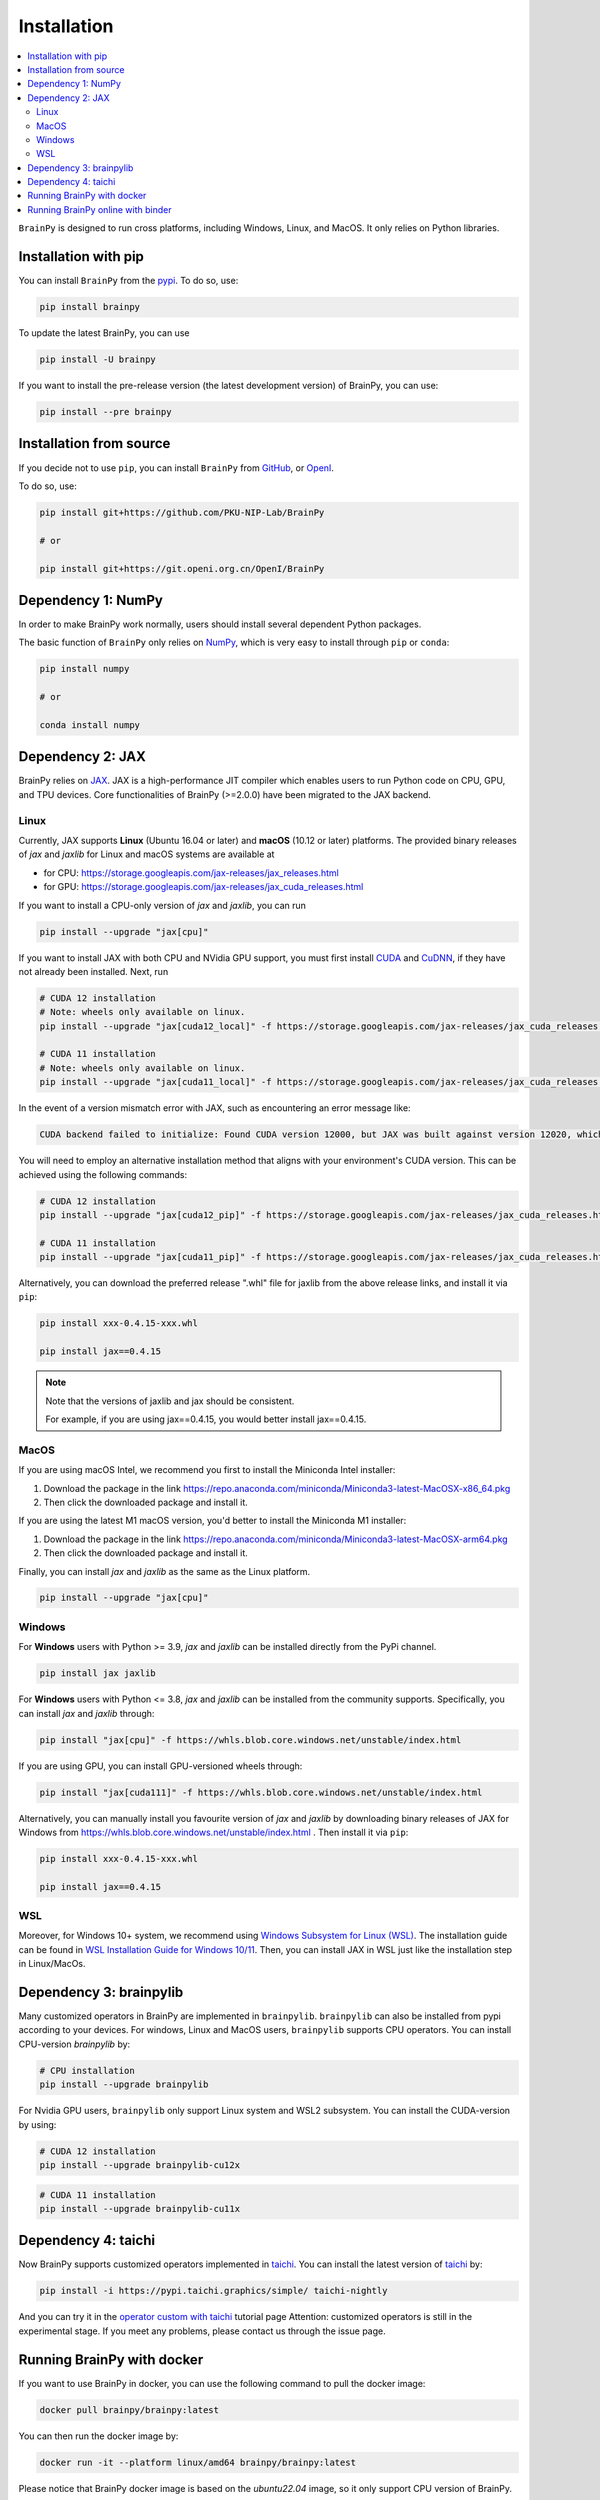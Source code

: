Installation
============

.. contents::
    :local:
    :depth: 2


``BrainPy`` is designed to run cross platforms, including Windows,
Linux, and MacOS. It only relies on Python libraries.


Installation with pip
---------------------

You can install ``BrainPy`` from the `pypi <https://pypi.org/project/brainpy/>`_.
To do so, use:

.. code-block:: bash

    pip install brainpy

To update the latest BrainPy, you can use

.. code-block:: bash

    pip install -U brainpy


If you want to install the pre-release version (the latest development version)
of BrainPy, you can use:

.. code-block:: bash

   pip install --pre brainpy



Installation from source
------------------------

If you decide not to use ``pip``, you can install ``BrainPy`` from
`GitHub <https://github.com/PKU-NIP-Lab/BrainPy>`_,
or `OpenI <https://git.openi.org.cn/OpenI/BrainPy>`_.

To do so, use:

.. code-block:: bash

    pip install git+https://github.com/PKU-NIP-Lab/BrainPy

    # or

    pip install git+https://git.openi.org.cn/OpenI/BrainPy


Dependency 1: NumPy
--------------------------------

In order to make BrainPy work normally, users should install
several dependent Python packages.

The basic function of ``BrainPy`` only relies on `NumPy`_, which is very
easy to install through ``pip`` or ``conda``:

.. code-block:: bash

    pip install numpy

    # or

    conda install numpy

Dependency 2: JAX
-----------------

BrainPy relies on `JAX`_. JAX is a high-performance JIT compiler which enables
users to run Python code on CPU, GPU, and TPU devices. Core functionalities of
BrainPy (>=2.0.0) have been migrated to the JAX backend.

Linux
^^^^^

Currently, JAX supports **Linux** (Ubuntu 16.04 or later) and **macOS** (10.12 or
later) platforms. The provided binary releases of `jax` and `jaxlib` for Linux and macOS
systems are available at

- for CPU: https://storage.googleapis.com/jax-releases/jax_releases.html
- for GPU: https://storage.googleapis.com/jax-releases/jax_cuda_releases.html


If you want to install a CPU-only version of `jax` and `jaxlib`, you can run

.. code-block:: bash

    pip install --upgrade "jax[cpu]"

If you want to install JAX with both CPU and NVidia GPU support, you must first install
`CUDA`_ and `CuDNN`_, if they have not already been installed. Next, run

.. code-block:: bash

    # CUDA 12 installation
    # Note: wheels only available on linux.
    pip install --upgrade "jax[cuda12_local]" -f https://storage.googleapis.com/jax-releases/jax_cuda_releases.html

    # CUDA 11 installation
    # Note: wheels only available on linux.
    pip install --upgrade "jax[cuda11_local]" -f https://storage.googleapis.com/jax-releases/jax_cuda_releases.html

In the event of a version mismatch error with JAX, such as encountering an error message like:

.. code-block:: text

    CUDA backend failed to initialize: Found CUDA version 12000, but JAX was built against version 12020, which is newer. The copy of CUDA that is installed must be at least as new as the version against which JAX was built. (Set TF_CPP_MIN_LOG_LEVEL=0 and rerun for more info.)

You will need to employ an alternative installation method that aligns with your environment's CUDA version. This can be achieved using the following commands:

.. code-block:: bash

    # CUDA 12 installation
    pip install --upgrade "jax[cuda12_pip]" -f https://storage.googleapis.com/jax-releases/jax_cuda_releases.html

    # CUDA 11 installation
    pip install --upgrade "jax[cuda11_pip]" -f https://storage.googleapis.com/jax-releases/jax_cuda_releases.html


Alternatively, you can download the preferred release ".whl" file for jaxlib
from the above release links, and install it via ``pip``:

.. code-block:: bash

    pip install xxx-0.4.15-xxx.whl

    pip install jax==0.4.15

.. note::

    Note that the versions of jaxlib and jax should be consistent.

    For example, if you are using jax==0.4.15, you would better install jax==0.4.15.


MacOS
^^^^^

If you are using macOS Intel, we recommend you first to install the Miniconda Intel installer:

1. Download the package in the link https://repo.anaconda.com/miniconda/Miniconda3-latest-MacOSX-x86_64.pkg
2. Then click the downloaded package and install it.


If you are using the latest M1 macOS version, you'd better to install the Miniconda M1 installer:


1. Download the package in the link https://repo.anaconda.com/miniconda/Miniconda3-latest-MacOSX-arm64.pkg
2. Then click the downloaded package and install it.


Finally, you can install `jax` and `jaxlib` as the same as the Linux platform.

.. code-block:: bash

   pip install --upgrade "jax[cpu]"



Windows
^^^^^^^

For **Windows** users with Python >= 3.9, `jax` and `jaxlib` can be installed
directly from the PyPi channel.

.. code-block:: bash

   pip install jax jaxlib


For **Windows** users with Python <= 3.8, `jax` and `jaxlib` can be installed
from the community supports. Specifically, you can install `jax` and `jaxlib` through:

.. code-block:: bash

   pip install "jax[cpu]" -f https://whls.blob.core.windows.net/unstable/index.html

If you are using GPU, you can install GPU-versioned wheels through:

.. code-block:: bash

   pip install "jax[cuda111]" -f https://whls.blob.core.windows.net/unstable/index.html

Alternatively, you can manually install you favourite version of `jax` and `jaxlib` by
downloading binary releases of JAX for Windows from
https://whls.blob.core.windows.net/unstable/index.html .
Then install it via ``pip``:

.. code-block:: bash

    pip install xxx-0.4.15-xxx.whl

    pip install jax==0.4.15

WSL
^^^

Moreover, for Windows 10+ system, we recommend using `Windows Subsystem for Linux (WSL)`_.
The installation guide can be found in
`WSL Installation Guide for Windows 10/11 <https://docs.microsoft.com/en-us/windows/wsl/install-win10>`_.
Then, you can install JAX in WSL just like the installation step in Linux/MacOs.


Dependency 3: brainpylib
------------------------

Many customized operators in BrainPy are implemented in ``brainpylib``.
``brainpylib`` can also be installed from pypi according to your devices.
For windows, Linux and MacOS users, ``brainpylib`` supports CPU operators.
You can install CPU-version `brainpylib` by:

.. code-block:: bash

    # CPU installation
    pip install --upgrade brainpylib

For Nvidia GPU users, ``brainpylib`` only support Linux system and WSL2 subsystem. You can install the CUDA-version by using:

.. code-block:: bash

    # CUDA 12 installation
    pip install --upgrade brainpylib-cu12x

.. code-block:: bash

    # CUDA 11 installation
    pip install --upgrade brainpylib-cu11x

Dependency 4: taichi
------------------------
Now BrainPy supports customized operators implemented in `taichi`_. You can install the latest version of `taichi`_ by:

.. code-block:: bash

    pip install -i https://pypi.taichi.graphics/simple/ taichi-nightly

.. _taichi: https://www.taichi-lang.org

And you can try it in the `operator custom with taichi <../tutorial_advanced/operator_custom_with_taichi.html>`_ tutorial page
Attention: customized operators is still in the experimental stage. If you meet any problems, please contact us through the issue page.

Running BrainPy with docker
------------------------

If you want to use BrainPy in docker, you can use the following command to pull the docker image:

.. code:: bash

   docker pull brainpy/brainpy:latest

You can then run the docker image by:

.. code:: bash

   docker run -it --platform linux/amd64 brainpy/brainpy:latest

Please notice that BrainPy docker image is based on the `ubuntu22.04` image, so it only support CPU version of BrainPy.


Running BrainPy online with binder
----------------------------------

Click on the following link to launch the Binder environment with the
BrainPy repository:

|image1|

Wait for the Binder environment to build. This might take a few moments.

Once the environment is ready, you'll be redirected to a Jupyter
notebook interface within your web browser.

.. |image1| image:: https://camo.githubusercontent.com/581c077bdbc6ca6899c86d0acc6145ae85e9d80e6f805a1071793dbe48917982/68747470733a2f2f6d7962696e6465722e6f72672f62616467655f6c6f676f2e737667
   :target: https://mybinder.org/v2/gh/brainpy/BrainPy-binder/main


.. _NumPy: https://numpy.org/
.. _Matplotlib: https://matplotlib.org/
.. _JAX: https://github.com/google/jax
.. _Windows Subsystem for Linux (WSL): https://docs.microsoft.com/en-us/windows/wsl/about
.. _build JAX from source: https://jax.readthedocs.io/en/latest/developer.html
.. _SymPy: https://github.com/sympy/sympy
.. _Numba: https://numba.pydata.org/
.. _CUDA: https://developer.nvidia.com/cuda-downloads
.. _CuDNN: https://developer.nvidia.com/CUDNN


